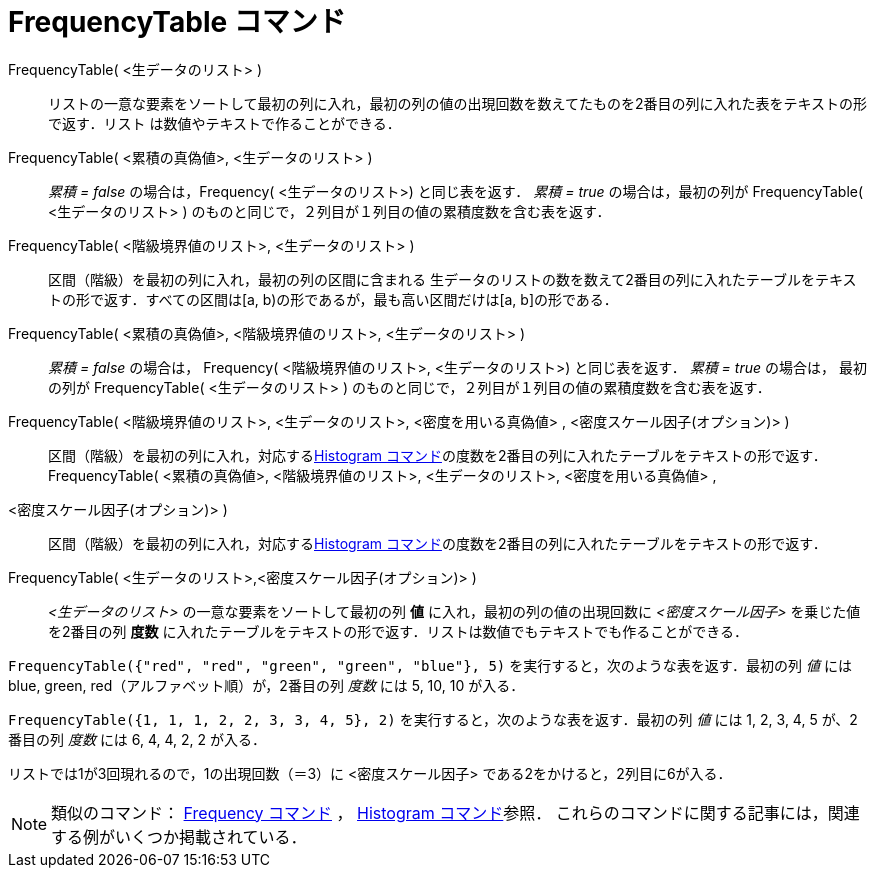 = FrequencyTable コマンド
:page-en: commands/FrequencyTable
ifdef::env-github[:imagesdir: /ja/modules/ROOT/assets/images]

FrequencyTable( <生データのリスト> )::
  リストの一意な要素をソートして最初の列に入れ，最初の列の値の出現回数を数えてたものを2番目の列に入れた表をテキストの形で返す．リスト
  は数値やテキストで作ることができる．
FrequencyTable( <累積の真偽値>, <生データのリスト> )::
  _累積 = false_ の場合は，Frequency( <生データのリスト>) と同じ表を返す．
  _累積 = true_ の場合は，最初の列が FrequencyTable( <生データのリスト> )
  のものと同じで，２列目が１列目の値の累積度数を含む表を返す．
FrequencyTable( <階級境界値のリスト>, <生データのリスト> )::
  区間（階級）を最初の列に入れ，最初の列の区間に含まれる
  生データのリストの数を数えて2番目の列に入れたテーブルをテキストの形で返す．すべての区間は[a,
  b)の形であるが，最も高い区間だけは[a, b]の形である．
FrequencyTable( <累積の真偽値>, <階級境界値のリスト>, <生データのリスト> )::
  _累積 = false_ の場合は， Frequency( <階級境界値のリスト>, <生データのリスト>) と同じ表を返す．
  _累積 = true_ の場合は， 最初の列が FrequencyTable( <生データのリスト> )
  のものと同じで，２列目が１列目の値の累積度数を含む表を返す．
FrequencyTable( <階級境界値のリスト>, <生データのリスト>, <密度を用いる真偽値> , <密度スケール因子(オプション)> )::
  区間（階級）を最初の列に入れ，対応するxref:/commands/Histogram.adoc[Histogram
  コマンド]の度数を2番目の列に入れたテーブルをテキストの形で返す．
FrequencyTable( <累積の真偽値>, <階級境界値のリスト>, <生データのリスト>, <密度を用いる真偽値> ,
<密度スケール因子(オプション)> )::
  区間（階級）を最初の列に入れ，対応するxref:/commands/Histogram.adoc[Histogram
  コマンド]の度数を2番目の列に入れたテーブルをテキストの形で返す．

FrequencyTable( <生データのリスト>,<密度スケール因子(オプション)> )::
  _<生データのリスト>_ の一意な要素をソートして最初の列 *値* に入れ，最初の列の値の出現回数に _<密度スケール因子>_
  を乗じた値を2番目の列 *度数* に入れたテーブルをテキストの形で返す．リストは数値でもテキストでも作ることができる．

[EXAMPLE]
====

`++FrequencyTable({"red", "red", "green", "green", "blue"}, 5)++` を実行すると，次のような表を返す．最初の列 _値_ には
blue, green, red（アルファベット順）が，2番目の列 _度数_ には 5, 10, 10 が入る．

====

[EXAMPLE]
====

`++FrequencyTable({1, 1, 1, 2, 2, 3, 3, 4, 5}, 2)++` を実行すると，次のような表を返す．最初の列 _値_ には 1, 2, 3, 4, 5
が、2 番目の列 _度数_ には 6, 4, 4, 2, 2 が入る．

[NOTE]
====

リストでは1が3回現れるので，1の出現回数（＝3）に <密度スケール因子> である2をかけると，2列目に6が入る．

====

====

[NOTE]
====

類似のコマンド： xref:/commands/Frequency.adoc[Frequency コマンド] ， xref:/commands/Histogram.adoc[Histogram
コマンド]参照． これらのコマンドに関する記事には，関連する例がいくつか掲載されている．

====
